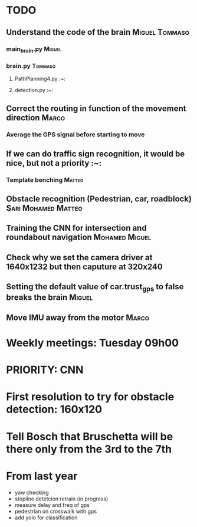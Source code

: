 * TODO

** Understand the code of the brain                                             :Miguel:Tommaso:

*** main_brain.py                                                               :Miguel:

*** brain.py                                                                    :Tommaso:

**** PathPlanning4.py                                                           :~:

**** detection.py                                                               :~:

** Correct the routing in function of the movement direction                    :Marco:

*** Average the GPS signal before starting to move

** If we can do traffic sign recognition, it would be nice, but not a priority  :~:

*** Template benching                                                           :Matteo:

** Obstacle recognition (Pedestrian, car, roadblock)                            :Sari:Mohamed:Matteo:

** Training the CNN for intersection and roundabout navigation                  :Mohamed:Miguel:

** Check why we set the camera driver at 1640x1232 but then caputure at 320x240

** Setting the default value of car.trust_gps to false breaks the brain         :Miguel:

** Move IMU away from the motor                                                 :Marco:

* Weekly meetings: Tuesday 09h00

* PRIORITY: CNN

* First resolution to try for obstacle detection: 160x120

* Tell Bosch that Bruschetta will be there only from the 3rd to the 7th

* From last year

- yaw checking
- stopline detetcion retrain (in progress)
- measure delay and freq of gps
- pedestrian on crosswalk with gps
- add yolo for classification
